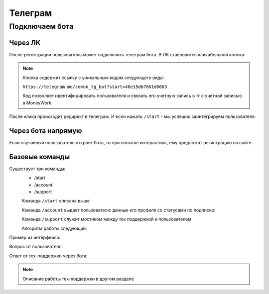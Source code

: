 Телеграм
========

Подключаем бота
----------------

Через ЛК
^^^^^^^^

После регистрации пользователь может подключить телеграм бота. 
В ЛК ставновится кликабельной кнопка:

.. image:: _static/tg/tg_button.png

.. note::
    Кнопка содержит ссылку с уникальным кодом следующего вида:

    ``https://telegram.me/comon_tg_bot?start=46e15db7661d0663``
    
    Код позволяет идентифицировать пользователя и связать его учетную запись в тг с учетной записью в MoneyWork.


После клика происходит редирект в телеграм. И если нажать ``/start`` - мы успешно заинтегрируем пользователя:

.. image:: _static/tg/bot_connected.png


Через бота напрямую
^^^^^^^^^^^^^^^^^^^^

Если случайный пользователь откроет бота, 
то при попытке интерактива, 
ему предложат регистрацию на сайте:

.. image:: _static/tg/start_bot.png

Базовые команды
^^^^^^^^^^^^^^^

.. image:: _static/tg/commands.png

Cуществует три команды:
 - /start
 - /account
 - /support


 Команда  ``/start`` описана выше

 Команда ``/account`` выдает пользователю данные его профиля со статусами по подписке:

 .. image:: _static/tg/bot_account.png

 Команда ``/support`` служит мостиком между тех поддержкой и пользователем

 Алгоритм работы следующий:

 
 .. mermaid::

    graph TD
        A[Команда /support] --> B[Просьба описать вопрос];
        B --> C[Ввод вопроса];
        C --> Y{Отправить вопрос?}
        Y -- Да --> E[Отправка вопроса в саппорт]
        E --> G
        Y -- Нет --> G[Завершение]

Пример из интерфейса:

Вопрос от пользователя:

.. image:: _static/tg/bot_support_ask.png

Ответ от тех-поддержки через бота:

.. image:: _static/tg/bot_support_answer.png

.. note::
    Описание работы тех-поддержки в другом разделе
